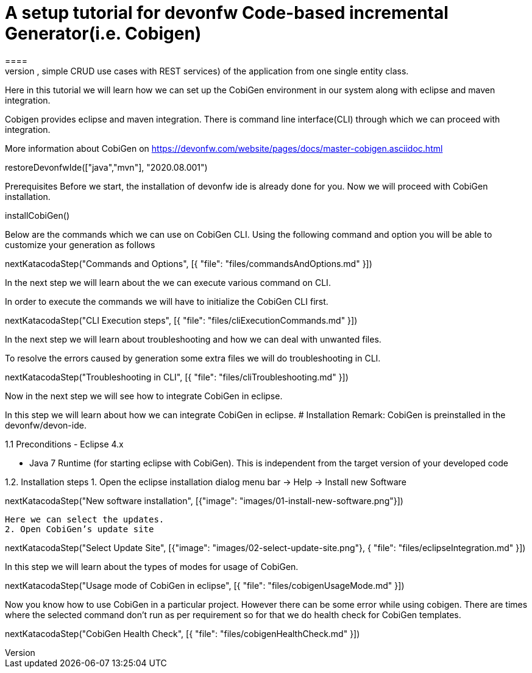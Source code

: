 = A setup tutorial for devonfw Code-based incremental Generator(i.e. Cobigen)
====
CobiGen is a generic incremental code generator. It allows you to build Java CRUD application based on the devonfw architecture including all software layers. You can generate all necessary classes and services (DAOs, Transfer Objects, simple CRUD use cases with REST services) of the application from one single entity class.

Here in this tutorial we will learn how we can set up the CobiGen environment in our system along with eclipse and maven integration. 

Cobigen provides eclipse and maven integration. There is command line interface(CLI) through which we can proceed with integration.

More information about CobiGen on https://devonfw.com/website/pages/docs/master-cobigen.asciidoc.html
====

[step]
--
restoreDevonfwIde(["java","mvn"], "2020.08.001")
--

Prerequisites
Before we start, the installation of devonfw ide is already done for you.
Now we will proceed with CobiGen installation.
[step]
--
installCobiGen()
--

====
Below are the commands which we can use on CobiGen CLI.
Using the following command and option you will be able to customize your generation as follows
[step]
--
nextKatacodaStep("Commands and Options", [{ "file": "files/commandsAndOptions.md" }])
--

In the next step we will learn about the we can execute various command on CLI.
====

====
In order to execute the commands we will have to initialize the CobiGen CLI first.

[step]
--
nextKatacodaStep("CLI Execution steps", [{ "file": "files/cliExecutionCommands.md" }])
--

In the next step we will learn about troubleshooting and how we can deal with unwanted files.
====

====
To resolve the errors caused by generation some extra files we will do troubleshooting in CLI.

[step]
--
nextKatacodaStep("Troubleshooting in CLI", [{ "file": "files/cliTroubleshooting.md" }])
--

Now in the next step we will see how to integrate CobiGen in eclipse.
====

====
In this step we will learn about how we can integrate CobiGen in eclipse.
# Installation
Remark: CobiGen is preinstalled in the devonfw/devon-ide.

1.1  Preconditions
    - Eclipse 4.x

    - Java 7 Runtime (for starting eclipse with CobiGen). This is independent from the target version of your developed code

1.2. Installation steps
    1. Open the eclipse installation dialog
    menu bar → Help → Install new Software
[step]
--
nextKatacodaStep("New software installation", [{"image": "images/01-install-new-software.png"}])
-- 

    Here we can select the updates.
    2. Open CobiGen’s update site
[step]
--
nextKatacodaStep("Select Update Site", [{"image": "images/02-select-update-site.png"}, { "file": "files/eclipseIntegration.md" }])
-- 

====

====
In this step we will learn about the types of modes for usage of CobiGen.
[step]
--
nextKatacodaStep("Usage mode of CobiGen in eclipse", [{ "file": "files/cobigenUsageMode.md" }])
--

Now you know how to use CobiGen in a particular project.
However there can be some error while using cobigen. There are times where the selected command don't run as per requirement so for that we do health check for CobiGen templates.
[step]
--
nextKatacodaStep("CobiGen Health Check", [{ "file": "files/cobigenHealthCheck.md" }])
--